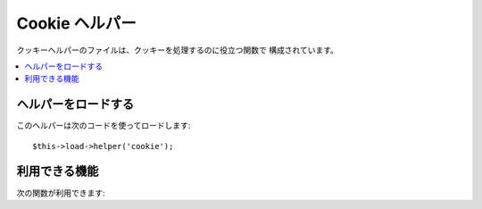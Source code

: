 ###############
Cookie ヘルパー
###############

クッキーヘルパーのファイルは、クッキーを処理するのに役立つ関数で
構成されています。

.. contents::
  :local:

.. raw:: html

  <div class="custom-index container"></div>

ヘルパーをロードする
====================

このヘルパーは次のコードを使ってロードします::

	$this->load->helper('cookie');

利用できる機能
==============

次の関数が利用できます:


.. php:function:: set_cookie($name[, $value = ''[, $expire = ''[, $domain = ''[, $path = '/'[, $prefix = ''[, $secure = FALSE[, $httponly = FALSE]]]]]]])

	:param	mixed	$name: クッキー名 *又は* この関数で利用可能なパラメータの全ての連想配列
	:param	string	$value: クッキーの値
	:param	int	$expire: 有効期限までの秒数
	:param	string	$domain: クッキーのドメイン（通例: .yourdomain.com）
	:param	string	$path: クッキーのパス
	:param	string	$prefix: クッキー名の接頭辞
	:param	bool	$secure: HTTPS でのみクッキーを送信するかどうか
	:param	bool	$httponly: JavaScript からクッキーを隠すかどうか
	:rtype:	void

	このヘルパー関数はブラウザのクッキーをセットするのに便利な
	関数です。 この関数は ``CI_Input::set_cookie()`` のエイリアスですので、
	詳細は :doc:`入力およびセキュリティクラス<../libraries/input>`
	を参照してください。

.. php:function:: get_cookie($index[, $xss_clean = NULL])

	:param	string	$index: クッキー名
	:param	bool	$xss_clean: 返却される値に XSS フィルタを適用するかどうか
	:returns:	クッキーの値又は見つからない場合は NULL
	:rtype:	mixed

	このヘルパー関数はブラウザのクッキーをセットするのに便利な
	関数です。 この関数は *application/config/config.php* ファイルに
        ``$config['cookie_prefix']`` を指定した場合に接頭辞が付与される事を除けば
	``CI_Input::cookie()`` とほとんど一緒です。
	詳細は  :doc:`入力およびセキュリティクラス<../libraries/input>` を
	参照してください。

.. php:function:: delete_cookie($name[, $domain = ''[, $path = '/'[, $prefix = '']]])

	:param	string	$name: クッキー名
	:param	string	$domain: クッキーのドメイン（通例: .yourdomain.com）
	:param	string	$path: クッキーのパス
	:param	string	$prefix: クッキー名の接頭辞
	:rtype:	void

	クッキーを削除できます。 カスタムパスやその他の値は必要なく、次のように
	クッキー名のみ指定してください。
	::

		delete_cookie('name');

	この関数は、値や有効期限のパラメータがない以外は、 ``set_cookie()`` と
	同じものです。
	第1引数に配列で渡すか、
	個別パラメータで値を渡すことができます。
	::

		delete_cookie($name, $domain, $path, $prefix);
